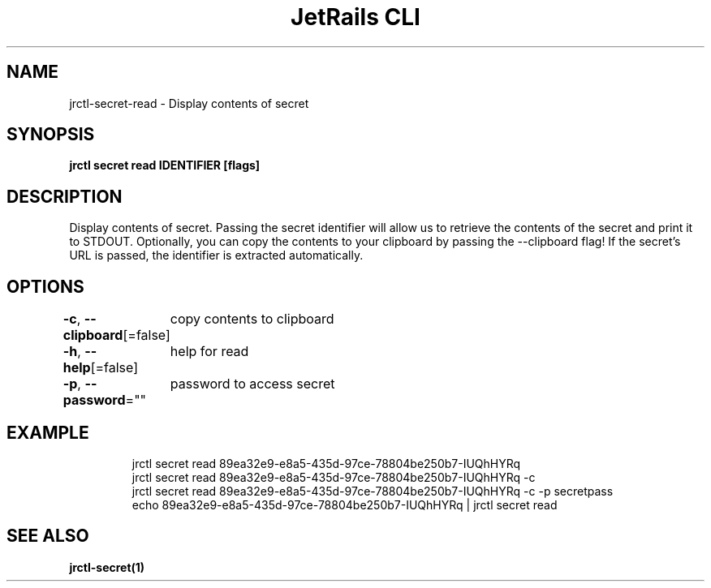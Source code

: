 .nh
.TH "JetRails CLI" "1" "Nov 2021" "Copyright 2021 ADF, Inc. All Rights Reserved " ""

.SH NAME
.PP
jrctl\-secret\-read \- Display contents of secret


.SH SYNOPSIS
.PP
\fBjrctl secret read IDENTIFIER [flags]\fP


.SH DESCRIPTION
.PP
Display contents of secret. Passing the secret identifier will allow us to
retrieve the contents of the secret and print it to STDOUT. Optionally, you can
copy the contents to your clipboard by passing the \-\-clipboard flag! If the
secret's URL is passed, the identifier is extracted automatically.


.SH OPTIONS
.PP
\fB\-c\fP, \fB\-\-clipboard\fP[=false]
	copy contents to clipboard

.PP
\fB\-h\fP, \fB\-\-help\fP[=false]
	help for read

.PP
\fB\-p\fP, \fB\-\-password\fP=""
	password to access secret


.SH EXAMPLE
.PP
.RS

.nf
jrctl secret read 89ea32e9\-e8a5\-435d\-97ce\-78804be250b7\-IUQhHYRq
jrctl secret read 89ea32e9\-e8a5\-435d\-97ce\-78804be250b7\-IUQhHYRq \-c
jrctl secret read 89ea32e9\-e8a5\-435d\-97ce\-78804be250b7\-IUQhHYRq \-c \-p secretpass
echo 89ea32e9\-e8a5\-435d\-97ce\-78804be250b7\-IUQhHYRq | jrctl secret read

.fi
.RE


.SH SEE ALSO
.PP
\fBjrctl\-secret(1)\fP
